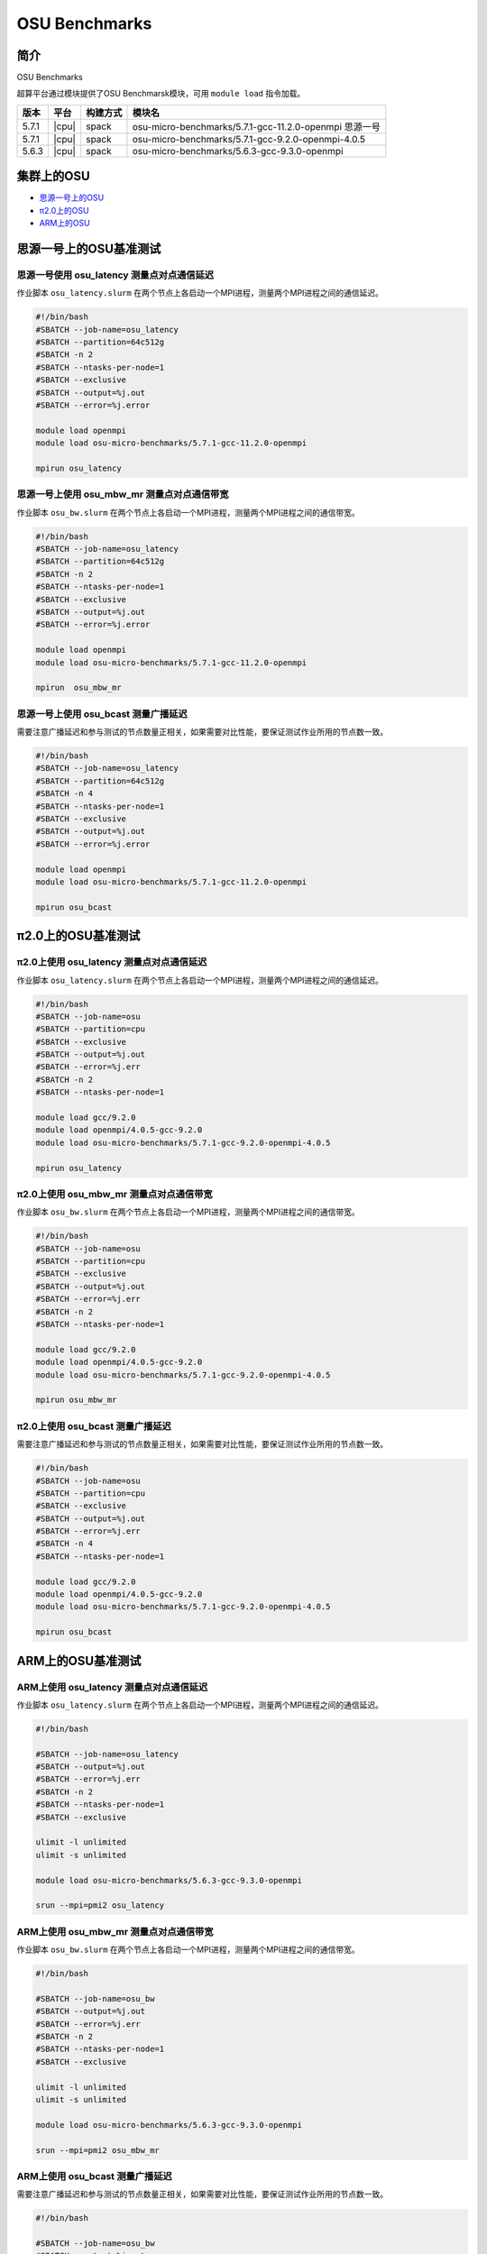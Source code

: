 OSU Benchmarks
==============

简介
----

OSU Benchmarks

超算平台通过模块提供了OSU Benchmarsk模块，可用 ``module load`` 指令加载。

+-------+-------+----------+--------------------------------------------------------+
| 版本  | 平台  | 构建方式 | 模块名                                                 |
+=======+=======+==========+========================================================+
| 5.7.1 | |cpu| | spack    | osu-micro-benchmarks/5.7.1-gcc-11.2.0-openmpi 思源一号 |
+-------+-------+----------+--------------------------------------------------------+
| 5.7.1 | |cpu| | spack    | osu-micro-benchmarks/5.7.1-gcc-9.2.0-openmpi-4.0.5     |
+-------+-------+----------+--------------------------------------------------------+
| 5.6.3 | |cpu| | spack    | osu-micro-benchmarks/5.6.3-gcc-9.3.0-openmpi           |
+-------+-------+----------+--------------------------------------------------------+

集群上的OSU
------------

- `思源一号上的OSU`_

- `π2.0上的OSU`_

- `ARM上的OSU`_
  
.. _思源一号上的OSU:

思源一号上的OSU基准测试
------------------------

思源一号使用 osu_latency 测量点对点通信延迟
~~~~~~~~~~~~~~~~~~~~~~~~~~~~~~~~~~~~~~~~~~~~

作业脚本 ``osu_latency.slurm`` 在两个节点上各启动一个MPI进程，测量两个MPI进程之间的通信延迟。

.. code:: bash

    #!/bin/bash
    #SBATCH --job-name=osu_latency
    #SBATCH --partition=64c512g 
    #SBATCH -n 2
    #SBATCH --ntasks-per-node=1
    #SBATCH --exclusive
    #SBATCH --output=%j.out
    #SBATCH --error=%j.error
    
    module load openmpi
    module load osu-micro-benchmarks/5.7.1-gcc-11.2.0-openmpi
    
    mpirun osu_latency

思源一号上使用 osu_mbw_mr 测量点对点通信带宽
~~~~~~~~~~~~~~~~~~~~~~~~~~~~~~~~~~~~~~~~~~~~~

作业脚本 ``osu_bw.slurm`` 在两个节点上各启动一个MPI进程，测量两个MPI进程之间的通信带宽。

.. code:: bash

    #!/bin/bash
    #SBATCH --job-name=osu_latency
    #SBATCH --partition=64c512g 
    #SBATCH -n 2
    #SBATCH --ntasks-per-node=1
    #SBATCH --exclusive
    #SBATCH --output=%j.out
    #SBATCH --error=%j.error
    
    module load openmpi
    module load osu-micro-benchmarks/5.7.1-gcc-11.2.0-openmpi
    
    mpirun  osu_mbw_mr

思源一号上使用 osu_bcast 测量广播延迟
~~~~~~~~~~~~~~~~~~~~~~~~~~~~~~~~~~~~~~~~

需要注意广播延迟和参与测试的节点数量正相关，如果需要对比性能，要保证测试作业所用的节点数一致。

.. code:: bash

    #!/bin/bash
    #SBATCH --job-name=osu_latency
    #SBATCH --partition=64c512g 
    #SBATCH -n 4
    #SBATCH --ntasks-per-node=1
    #SBATCH --exclusive
    #SBATCH --output=%j.out
    #SBATCH --error=%j.error
    
    module load openmpi
    module load osu-micro-benchmarks/5.7.1-gcc-11.2.0-openmpi
    
    mpirun osu_bcast

.. _π2.0上的OSU:

π2.0上的OSU基准测试
---------------------

π2.0上使用 osu_latency 测量点对点通信延迟
~~~~~~~~~~~~~~~~~~~~~~~~~~~~~~~~~~~~~~~~~~~~

作业脚本 ``osu_latency.slurm`` 在两个节点上各启动一个MPI进程，测量两个MPI进程之间的通信延迟。

.. code:: bash

    #!/bin/bash
    #SBATCH --job-name=osu
    #SBATCH --partition=cpu
    #SBATCH --exclusive 
    #SBATCH --output=%j.out
    #SBATCH --error=%j.err
    #SBATCH -n 2
    #SBATCH --ntasks-per-node=1
    
    module load gcc/9.2.0
    module load openmpi/4.0.5-gcc-9.2.0
    module load osu-micro-benchmarks/5.7.1-gcc-9.2.0-openmpi-4.0.5
    
    mpirun osu_latency

π2.0上使用 osu_mbw_mr 测量点对点通信带宽
~~~~~~~~~~~~~~~~~~~~~~~~~~~~~~~~~~~~~~~~~~~

作业脚本 ``osu_bw.slurm`` 在两个节点上各启动一个MPI进程，测量两个MPI进程之间的通信带宽。

.. code:: bash

    #!/bin/bash
    #SBATCH --job-name=osu
    #SBATCH --partition=cpu
    #SBATCH --exclusive 
    #SBATCH --output=%j.out
    #SBATCH --error=%j.err
    #SBATCH -n 2
    #SBATCH --ntasks-per-node=1
    
    module load gcc/9.2.0
    module load openmpi/4.0.5-gcc-9.2.0
    module load osu-micro-benchmarks/5.7.1-gcc-9.2.0-openmpi-4.0.5
    
    mpirun osu_mbw_mr

π2.0上使用 osu_bcast 测量广播延迟
~~~~~~~~~~~~~~~~~~~~~~~~~~~~~~~~~~~~~~~~

需要注意广播延迟和参与测试的节点数量正相关，如果需要对比性能，要保证测试作业所用的节点数一致。

.. code:: bash

    #!/bin/bash
    #SBATCH --job-name=osu
    #SBATCH --partition=cpu
    #SBATCH --exclusive 
    #SBATCH --output=%j.out
    #SBATCH --error=%j.err
    #SBATCH -n 4
    #SBATCH --ntasks-per-node=1
    
    module load gcc/9.2.0
    module load openmpi/4.0.5-gcc-9.2.0
    module load osu-micro-benchmarks/5.7.1-gcc-9.2.0-openmpi-4.0.5

    mpirun osu_bcast

.. _ARM上的OSU:

ARM上的OSU基准测试
------------------

ARM上使用 osu_latency 测量点对点通信延迟
~~~~~~~~~~~~~~~~~~~~~~~~~~~~~~~~~~~~~~~~

作业脚本 ``osu_latency.slurm`` 在两个节点上各启动一个MPI进程，测量两个MPI进程之间的通信延迟。

.. code:: bash

    #!/bin/bash
    
    #SBATCH --job-name=osu_latency
    #SBATCH --output=%j.out
    #SBATCH --error=%j.err
    #SBATCH -n 2
    #SBATCH --ntasks-per-node=1
    #SBATCH --exclusive
    
    ulimit -l unlimited
    ulimit -s unlimited
    
    module load osu-micro-benchmarks/5.6.3-gcc-9.3.0-openmpi
    
    srun --mpi=pmi2 osu_latency

ARM上使用 osu_mbw_mr 测量点对点通信带宽
~~~~~~~~~~~~~~~~~~~~~~~~~~~~~~~~~~~~~~~~

作业脚本 ``osu_bw.slurm`` 在两个节点上各启动一个MPI进程，测量两个MPI进程之间的通信带宽。

.. code:: bash

    #!/bin/bash

    #SBATCH --job-name=osu_bw
    #SBATCH --output=%j.out
    #SBATCH --error=%j.err
    #SBATCH -n 2
    #SBATCH --ntasks-per-node=1
    #SBATCH --exclusive
    
    ulimit -l unlimited
    ulimit -s unlimited
    
    module load osu-micro-benchmarks/5.6.3-gcc-9.3.0-openmpi
    
    srun --mpi=pmi2 osu_mbw_mr

ARM上使用 osu_bcast 测量广播延迟
~~~~~~~~~~~~~~~~~~~~~~~~~~~~~~~~~~~~~~~~

需要注意广播延迟和参与测试的节点数量正相关，如果需要对比性能，要保证测试作业所用的节点数一致。

.. code:: bash

    #!/bin/bash
    
    #SBATCH --job-name=osu_bw
    #SBATCH --output=%j.out
    #SBATCH --error=%j.err
    #SBATCH -n 4
    #SBATCH --ntasks-per-node=1
    #SBATCH --exclusive
    
    ulimit -l unlimited
    ulimit -s unlimited
    
    module load osu-micro-benchmarks/5.6.3-gcc-9.3.0-openmpi
    
    srun --mpi=pmi2 osu_bcast
    
测试结果
---------

OSU MPI Latency
~~~~~~~~~~~~~~~~~~

.. code:: bash
         
   # OSU MPI Latency Test
             思源一号 v5.7.1       π2.0 v5.7.1          ARM v5.6.3
   # Size       Latency (us)       Latency (us)       Latency (us)
   0                    0.79               1.55               1.27
   1                    0.79               1.34               1.25
   2                    0.79               1.29               1.24
   4                    0.79               1.25               1.25
   8                    0.78               1.24               1.25
   16                   0.79               1.59               1.26
   32                   0.82               1.59               1.29
   64                   0.91               1.50               1.43
   128                  0.95               1.51               1.47
   256                  1.24               1.56               1.95
   512                  1.26               1.63               2.23
   1024                 1.37               1.79               2.77
   2048                 2.08               2.11               3.61
   4096                 2.80               2.71               4.86
   8192                 3.85               3.98               7.20
   16384                5.73               9.11               9.93
   32768                7.62              12.15              15.40
   65536               10.62              23.43              26.64
   131072              15.85              32.53              49.34
   262144              21.32              44.96              27.79
   524288              39.55              65.61              49.03
   1048576             74.91             109.06              91.58
   2097152            145.99             199.42             176.82
   4194304            286.26             393.98             346.91

OSU MPI Multiple Bandwidth / Message Rate
~~~~~~~~~~~~~~~~~~~~~~~~~~~~~~~~~~~~~~~~~~~~~~~~~~~

思源一号上的OSU MPI Multiple Bandwidth
>>>>>>>>>>>>>>>>>>>>>>>>>>>>>>>>>>>>>>>

.. code:: bash

   # OSU MPI Multiple Bandwidth / Message Rate Test v5.7.1
   # [ pairs: 1 ] [ window size: 64 ]
   # Size                  MB/s        Messages/s
   1                       6.82        6819901.32
   2                      13.70        6849644.94
   4                      27.43        6857747.81
   8                      54.70        6837453.43
   16                    109.97        6873169.62
   32                    218.58        6830520.90
   64                    402.61        6290822.77
   128                   773.02        6039234.26
   256                  1446.47        5650271.17
   512                  2646.67        5169286.04
   1024                 4411.59        4308188.99
   2048                 7656.33        3738444.41
   4096                10508.77        2565618.70
   8192                12463.12        1521377.49
   16384               13336.64         814004.02
   32768               13109.51         400070.54
   65536               13959.39         213003.44
   131072              14438.86         110159.77
   262144              14689.16          56034.71
   524288              14825.20          28276.83
   1048576             14887.78          14198.09
   2097152             14909.55           7109.43
   4194304             14910.01           3554.82

π2.0上的OSU MPI Multiple Bandwidth
>>>>>>>>>>>>>>>>>>>>>>>>>>>>>>>>>>>>>>>

.. code:: bash

   # OSU MPI Multiple Bandwidth / Message Rate Test v5.7.1
   # [ pairs: 1 ] [ window size: 64 ]
   # Size                  MB/s        Messages/s
   1                       1.45        1454746.80
   2                       2.91        1456550.86
   4                       7.50        1875912.49
   8                      14.89        1860936.30
   16                     29.09        1818298.04
   32                     65.96        2061307.14
   64                    130.36        2036819.98
   128                   270.56        2113729.90
   256                   586.45        2290813.80
   512                  1108.22        2164499.97
   1024                 1934.49        1889151.11
   2048                 3082.52        1505136.87
   4096                 4380.14        1069370.93
   8192                 6035.57         736763.84
   16384                4511.71         275372.74
   32768                6618.96         201994.78
   65536                9373.92         143034.69
   131072              11988.77          91467.04
   262144              12119.05          46230.50
   524288              12193.54          23257.32
   1048576             12226.86          11660.44
   2097152             12140.43           5789.01
   4194304             12108.15           2886.81

ARM上的OSU MPI Multiple Bandwidth
>>>>>>>>>>>>>>>>>>>>>>>>>>>>>>>>>>>>>>>

.. code:: bash

   # OSU MPI Multiple Bandwidth / Message Rate Test v5.6.3
   # [ pairs: 1 ] [ window size: 64 ]
   # Size                  MB/s        Messages/s
   1                       4.24        4235302.84
   2                       8.82        4409629.80
   4                      17.55        4387775.11
   8                      34.67        4333726.75
   16                     67.82        4238584.63
   32                    129.61        4050327.86
   64                    262.59        4102908.64
   128                   499.14        3899519.14
   256                   811.93        3171585.76
   512                  1529.29        2986902.43
   1024                 2068.14        2019668.41
   2048                 2700.72        1318710.75
   4096                 3399.47         829948.38
   8192                 3878.01         473390.04
   16384               11338.92         692072.80
   32768               11810.79         360436.61
   65536               12074.32         184239.48
   131072              12190.81          93008.50
   262144              12266.13          46791.59
   524288              12305.57          23471.02
   1048576             12324.26          11753.33
   2097152             12335.56           5882.05
   4194304             12340.24           2942.14

OSU MPI Broadcast Latency
~~~~~~~~~~~~~~~~~~~~~~~~~~~~~~

.. code:: bash
       
   # OSU MPI Broadcast Latency Test
                    思源一号                π2.0                  ARM
   # Size    Avg Latency(us)      Avg Latency(us)      Avg Latency(us)
   1                    0.45                 3.00                 2.35
   2                    0.44                 2.89                 2.43
   4                    0.45                 2.87                 2.38
   8                    0.44                 2.96                 2.37
   16                   0.45                 4.02                 2.42
   32                   0.47                 3.91                 2.42
   64                   0.87                 3.71                 2.59
   128                  0.66                 3.74                 2.66
   256                  1.01                 3.79                 3.11
   512                  1.11                 4.10                 3.36
   1024                 1.24                 4.04                 3.86
   2048                 3.35                 8.39                 4.20
   4096                 4.37                14.71                 5.25
   8192                 3.48                27.43                 7.15
   16384                5.48                53.14                11.37
   32768                9.43               107.36                19.00
   65536               15.92               205.86                34.18
   131072              28.89               415.82                65.70
   262144              55.15               849.62               132.38
   524288             107.83               385.97               122.73
   1048576            169.50               780.35               239.25 

参考资料
--------

- OSU Benchmarks http://mvapich.cse.ohio-state.edu/benchmarks/
- DOWNLOAD, COMPILE AND RUN THE OSU BENCHMARK on AWS https://www.hpcworkshops.com/07-efa/04-complie-run-osu.html
